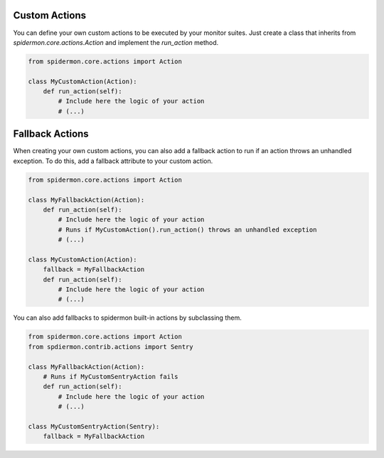 Custom Actions
==============

You can define your own custom actions to be executed by your monitor suites. Just
create a class that inherits from `spidermon.core.actions.Action` and implement
the `run_action` method.

.. code-block:: python

    from spidermon.core.actions import Action

    class MyCustomAction(Action):
        def run_action(self):
            # Include here the logic of your action
            # (...)


Fallback Actions
================

When creating your own custom actions, you can also add a fallback action to run if
an action throws an unhandled exception. To do this, add a fallback attribute to
your custom action.

.. code-block:: python

    from spidermon.core.actions import Action

    class MyFallbackAction(Action):
        def run_action(self):
            # Include here the logic of your action
            # Runs if MyCustomAction().run_action() throws an unhandled exception
            # (...)

    class MyCustomAction(Action):
        fallback = MyFallbackAction
        def run_action(self):
            # Include here the logic of your action
            # (...)


You can also add fallbacks to spidermon built-in actions by subclassing them.

.. code-block:: python

    from spidermon.core.actions import Action
    from spdiermon.contrib.actions import Sentry

    class MyFallbackAction(Action):
        # Runs if MyCustomSentryAction fails
        def run_action(self):
            # Include here the logic of your action
            # (...)

    class MyCustomSentryAction(Sentry):
        fallback = MyFallbackAction

